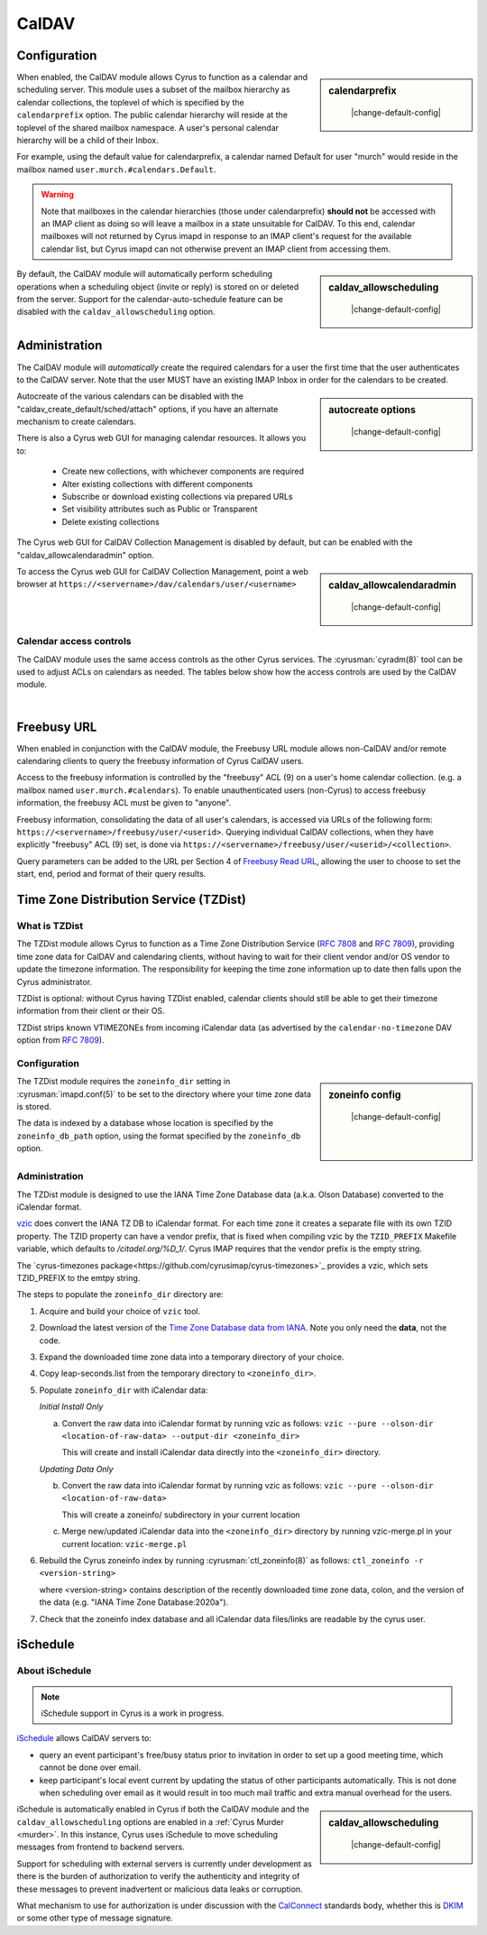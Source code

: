.. _caldav:

======
CalDAV
======

Configuration
=============

.. sidebar:: calendarprefix

    |change-default-config|

   .. include:: /imap/reference/manpages/configs/imapd.conf.rst
       :start-after: startblob calendarprefix
       :end-before: endblob calendarprefix

When enabled, the CalDAV module allows Cyrus to function as a calendar and
scheduling server. This module uses a subset of the mailbox hierarchy as
calendar collections, the toplevel of which is specified by the ``calendarprefix``
option. The public calendar hierarchy will reside at the toplevel of the shared
mailbox namespace. A user's personal calendar hierarchy will be a child of
their Inbox.

For example, using the default value for calendarprefix, a
calendar named Default for user "murch" would reside in the mailbox named
``user.murch.#calendars.Default``.

.. warning::

    Note that mailboxes in the calendar hierarchies (those under
    calendarprefix) **should not** be accessed with an IMAP client as doing so will
    leave a mailbox in a state unsuitable for CalDAV. To this end, calendar
    mailboxes will not returned by Cyrus imapd in response to an IMAP client's
    request for the available calendar list, but Cyrus imapd can not otherwise
    prevent an IMAP client from accessing them.

.. sidebar:: caldav_allowscheduling

    |change-default-config|

   .. include:: /imap/reference/manpages/configs/imapd.conf.rst
       :start-after: startblob caldav_allowscheduling
       :end-before: endblob caldav_allowscheduling

By default, the CalDAV module will automatically perform scheduling operations
when a scheduling object (invite or reply) is stored on or deleted from the
server. Support for the calendar-auto-schedule feature can be disabled with the
``caldav_allowscheduling`` option.

Administration
==============

The CalDAV module will *automatically* create the required calendars for a user
the first time that the user authenticates to the CalDAV server. Note that the
user MUST have an existing IMAP Inbox in order for the calendars to be created.

.. sidebar:: autocreate options

    |change-default-config|

   .. include:: /imap/reference/manpages/configs/imapd.conf.rst
      :start-after: startblob caldav_create_default
      :end-before: endblob caldav_create_default
   .. include:: /imap/reference/manpages/configs/imapd.conf.rst
      :start-after: startblob caldav_create_attach
      :end-before: endblob caldav_create_attach
   .. include:: /imap/reference/manpages/configs/imapd.conf.rst
      :start-after: startblob caldav_create_sched
      :end-before: endblob caldav_create_sched

Autocreate of the various calendars can be disabled with the
"caldav_create_default/sched/attach" options, if you have an alternate
mechanism to create calendars.

There is also a Cyrus web GUI for managing calendar resources.
It allows you to:

    * Create new collections, with whichever components are required
    * Alter existing collections with different components
    * Subscribe or download existing collections via prepared URLs
    * Set visibility attributes such as Public or Transparent
    * Delete existing collections

The Cyrus web GUI for CalDAV Collection Management is disabled by
default, but can be enabled with the "caldav_allowcalendaradmin" option.

.. sidebar:: caldav_allowcalendaradmin

    |change-default-config|

   .. include:: /imap/reference/manpages/configs/imapd.conf.rst
      :start-after: startblob caldav_allowcalendaradmin
      :end-before: endblob caldav_allowcalendaradmin

To access the Cyrus web GUI for CalDAV Collection Management, point
a web browser at ``https://<servername>/dav/calendars/user/<username>``

.. _calendar_ACL:

Calendar access controls
------------------------

The CalDAV module uses the same access controls as the other Cyrus services. The
:cyrusman:`cyradm(8)` tool can be used to adjust ACLs on calendars as needed.
The tables below show how the access controls are used by the CalDAV module.

.. raw:: html

    <table border>
      <caption>Mapping of IMAP Rights to WebDAV Privileges & HTTP Methods</caption>
      <tr>
        <th>IMAP rights</th>
        <th colspan=2>WebDAV privileges</th>
        <th>HTTP methods</th>
      </tr>
      <tr>
        <td>l - lookup
          <br>r - read</td>
        <td>DAV:read</td>
        <td>DAV:read-current-user-privilege-set
          <br>CALDAV:read-free-busy</td>
        <td>GET/HEAD
          <br>COPY/MOVE <small>(on source)</small>
            <br>PROPFIND
              <br>REPORT</td>
      </tr>
      <tr>
        <td><s>s - seen</s></td>
        <td colspan=2/>
        <td/>
      </tr>
      <tr>
        <td>w - write
          <br>n - write shared annotation</td>
        <td colspan=2>DAV:write-properties</td>
        <td>PROPPATCH
          <br>COPY/MOVE <small>(on destination)</small></td>
      </tr>
      <tr>
        <td>i - insert</td>
        <td colspan=2>DAV:write-content</td>
        <td>PUT
          <br>PATCH
            <br>COPY/MOVE <small>(on destination resource)</small>
              <br>LOCK
                <br>UNLOCK <small>(lock owner ONLY)</small></td>
      </tr>
      <tr>
        <td>p - post</td>
        <td rowspan=2>DAV:bind</td>
        <td>CYRUS:add-resource</td>
        <td>POST</td>
      </tr>
      <tr>
        <td>k - create mailbox</td>
        <td>CYRUS:make-collection</td>
        <td>MKCOL
          <br>MKCALENDAR
            <br>COPY/MOVE <small>(on destination collection)</small></td>
      </tr>
      <tr>
        <td>x - delete mailbox</td>
        <td rowspan=2>DAV:unbind</td>
        <td>CYRUS:remove-collection</td>
        <td>DELETE <small>(collection)</small>
          <br>MOVE <small>(on source collection)</small></td>
      </tr>
      <tr>
        <td>t - delete message
          <br>e - expunge</td>
        <td>CYRUS:remove-resource</td>
        <td>DELETE <small>(resource)</small>
          <br>MOVE <small>(on source resource)</small></td>
      </tr>
      <tr>
        <td>a - admin</td>
        <td>CYRUS:admin</td>
        <td>DAV:read-acl
          <br>DAV:write-acl
	  <br>DAV:share
          <br>DAV:unlock</td>
        <td>ACL
          <br>PROPFIND <small>(DAV:acl property ONLY)</small>
          <br>UNLOCK <small>(ANY lock)</small></td>
      </tr>
      <tr>
        <td colspan=4><i>Regular Calendar Collections ONLY &#151;
            read freebusy time?</i></td>
      </tr>
      <tr>
        <td>9 - freebusy</td>
        <td colspan=2>CALDAV:read-free-busy</td>
        <td>REPORT <small>(CALDAV:free-busy-query ONLY)</small>
          <br>GET/HEAD <small>(<a href="#freebusy-url">Freebusy URLs</a> ONLY)</small></td>
      </tr>
      <tr>
        <td colspan=4><i>Scheduling Outbox ONLY &#151;
            implicitly create/send iTIP message?</i></td>
      </tr>
      <tr>
        <td>9 - freebusy</td>
        <td rowspan=3>CALDAV:schedule-send</td>
        <td>CALDAV:schedule-send-freebusy</td>
        <td>POST
          <br><small>(by organizer on scheduling Outbox)</small></td>
      </tr>
      <tr>
        <td>8 - invite</td>
        <td>CALDAV:schedule-send-invite</td>
        <td>PUT/PATCH/DELETE
          <br><small>(by organizer on calendar resource/collection)</small></td>
      </tr>
      <tr>
        <td>7 - reply</td>
        <td>CALDAV:schedule-send-reply</td>
        <td>PUT/PATCH/DELETE
          <br><small>(by attendee on calendar resource/collection)</small></td>
      </tr>
      <tr>
        <td colspan=4><i>Scheduling Inbox ONLY &#151;
            implicitly deliver/process incoming iTIP message?</i></td>
      </tr>
      <tr>
        <td>9 - freebusy</td>
        <td rowspan=3>CALDAV:schedule-deliver</td>
        <td>CALDAV:schedule-query-freebusy</td>
        <td rowspan=3/>
      </tr>
      <tr>
        <td>8 - invite</td>
        <td>CALDAV:schedule-deliver-invite</td>
      </tr>
      <tr>
        <td>7 - reply</td>
        <td>CALDAV:schedule-deliver-reply</td>
      </tr>
    </table>
    <br>

    <br>
    <table border>
      <caption>Default WebDAV Privileges by Collection</caption>
      <tr>
        <th>Collection</th>
        <th>User ID</th>
        <th>WebDAV Privileges</th>
        <th>IMAP rights</th>
      </tr>
      <tr>
        <td rowspan=2>Regular Calendar Collection</td>
        <td>owner</td>
        <td>DAV:all + CALDAV:read-free-busy</td>
        <td align='right'>lrwipkxtan9</td>
      </tr>
      <tr>
        <td>anyone</td>
        <td>CALDAV:read-free-busy</td>
        <td align='right'>9</td>
      </tr>
      <tr>
        <td rowspan=2>Managed Attachments Collection</td>
        <td>owner</td>
        <td>DAV:all</td>
        <td>lrwipkxtan</td>
      </tr>
      <tr>
        <td>anyone</td>
        <td>DAV:read</td>
        <td>lr</td>
      </tr>
      <tr>
        <td rowspan=2>Scheduling Inbox</td>
        <td>owner</td>
        <td>DAV:all + CALDAV:schedule-deliver</td>
        <td>lrwipkxtan789</td>
      </tr>
      <tr>
        <td>anyone</td>
        <td>CALDAV:schedule-deliver</td>
        <td align='right'>789</td>
      </tr>
      <tr>
        <td>Scheduling Outbox</td>
        <td>owner</td>
        <td>DAV:all + CALDAV:schedule-send</td>
        <td>lrwipkxtan789</td>
      </tr>
    </table>

|

Freebusy URL
============

When enabled in conjunction with the CalDAV module, the Freebusy URL module
allows non-CalDAV and/or remote calendaring clients to query the freebusy
information of Cyrus CalDAV users.

Access to the freebusy information is controlled by the "freebusy" ACL (9) on a
user's home calendar collection. (e.g. a mailbox named
``user.murch.#calendars``). To enable unauthenticated users (non-Cyrus) to
access freebusy information, the freebusy ACL must be given to "anyone".

Freebusy information, consolidating the data of all user's calendars, is
accessed via URLs of the following form:
``https://<servername>/freebusy/user/<userid>``.  Querying individual CalDAV
collections, when they have explicitly "freebusy" ACL (9) set, is done via
``https://<servername>/freebusy/user/<userid>/<collection>``.


Query parameters can be added to the URL per Section 4 of
`Freebusy Read URL <http://www.calconnect.org/pubdocs/CD0903%20Freebusy%20Read%20URL.pdf>`_,
allowing the user to choose to set the start, end, period and format of
their query results.

Time Zone Distribution Service (TZDist)
=======================================

What is TZDist
--------------

The TZDist module allows Cyrus to function as a Time Zone Distribution
Service (:rfc:`7808` and :rfc:`7809`), providing time zone data for CalDAV
and calendaring clients, without having to wait for their client vendor and/or
OS vendor to update the timezone information. The responsibility for keeping
the time zone information up to date then falls upon the Cyrus administrator.

TZDist is optional: without Cyrus having TZDist enabled, calendar clients should
still be able to get their timezone information from their client or their OS.

TZDist strips known VTIMEZONEs from incoming iCalendar data (as
advertised by the ``calendar-no-timezone`` DAV option from :rfc:`7809`).

Configuration
-------------

.. sidebar:: zoneinfo config

    |change-default-config|

   .. include:: /imap/reference/manpages/configs/imapd.conf.rst
       :start-after: startblob zoneinfo_db_path
       :end-before: endblob zoneinfo_db_path

   |

   .. include:: /imap/reference/manpages/configs/imapd.conf.rst
       :start-after: startblob zoneinfo_db
       :end-before: endblob zoneinfo_db

   |

   .. include:: /imap/reference/manpages/configs/imapd.conf.rst
       :start-after: startblob zoneinfo_dir
       :end-before: endblob zoneinfo_dir

The TZDist module requires the ``zoneinfo_dir`` setting in :cyrusman:`imapd.conf(5)`
to be set to the directory where your time zone data is stored.

The data is indexed by a database whose location is specified by the
``zoneinfo_db_path`` option, using the format specified by the ``zoneinfo_db``
option.

Administration
--------------

The TZDist module is designed to use the IANA Time Zone Database data (a.k.a.
Olson Database) converted to the iCalendar format.

`vzic <https://github.com/libical/vzic>`_ does convert the IANA TZ DB to iCalendar
format.  For each time zone it creates a separate file with its own TZID property.
The TZID property can have a vendor prefix, that is fixed when compiling vzic by the
``TZID_PREFIX`` Makefile variable, which defaults to `/citadel.org/%D_1/`.  Cyrus
IMAP requires that the vendor prefix is the empty string.

The `cyrus-timezones package<https://github.com/cyrusimap/cyrus-timezones>`_ provides
a vzic, which sets TZID_PREFIX to the emtpy string.

The steps to populate the ``zoneinfo_dir`` directory are:

1. Acquire and build your choice of ``vzic`` tool.

2. Download the latest version of the
   `Time Zone Database data from IANA <http://www.iana.org/time-zones>`_. Note
   you only need the **data**, not the code.

3. Expand the downloaded time zone data into a temporary directory of your choice.

4. Copy leap-seconds.list from the temporary directory to ``<zoneinfo_dir>``.

5. Populate ``zoneinfo_dir`` with iCalendar data:

   *Initial Install Only*

   a. Convert the raw data into iCalendar format by running vzic as follows:
      ``vzic --pure --olson-dir <location-of-raw-data> --output-dir <zoneinfo_dir>``

      This will create and install iCalendar data directly into the
      ``<zoneinfo_dir>`` directory.

   *Updating Data Only*

   b. Convert the raw data into iCalendar format by running vzic as follows:
      ``vzic --pure --olson-dir <location-of-raw-data>``

      This will create a zoneinfo/ subdirectory in your current location

   c. Merge new/updated iCalendar data into the ``<zoneinfo_dir>`` directory
      by running vzic-merge.pl in your current location:
      ``vzic-merge.pl``

6. Rebuild the Cyrus zoneinfo index by running :cyrusman:`ctl_zoneinfo(8)` as
   follows:
   ``ctl_zoneinfo -r <version-string>``

   where <version-string> contains description of the recently downloaded time
   zone data, colon, and the version of the data (e.g. "IANA Time Zone Database:2020a").

7. Check that the zoneinfo index database and all iCalendar data files/links
   are readable by the cyrus user.

iSchedule
=========

About iSchedule
---------------


.. note::

    iSchedule support in Cyrus is a work in progress.

`iSchedule <https://tools.ietf.org/id/draft-desruisseaux-ischedule>`_
allows CalDAV servers to:

* query an event participant's free/busy status prior to invitation in order
  to set up a good meeting time, which cannot be done over email.
* keep participant's local event current by updating the status of other
  participants automatically. This is not done when scheduling over email as it
  would result in too much mail traffic and extra manual overhead for the users.

.. sidebar:: caldav_allowscheduling

    |change-default-config|

   .. include:: /imap/reference/manpages/configs/imapd.conf.rst
       :start-after: startblob caldav_allowscheduling
       :end-before: endblob caldav_allowscheduling

iSchedule is automatically enabled in Cyrus if both the CalDAV module and the
``caldav_allowscheduling`` options are enabled in a
:ref:`Cyrus Murder <murder>`. In this instance, Cyrus uses iSchedule to move
scheduling messages from frontend to backend servers.

Support for scheduling with external servers is currently under development
as there is the burden of authorization to verify the authenticity and
integrity of these messages to prevent inadvertent or malicious data leaks
or corruption.

What mechanism to use for authorization is under discussion with the `CalConnect
<https://www.calconnect.org/>`_ standards body, whether this is `DKIM
<http://www.dkim.org/>`_ or some other type of message signature.
